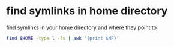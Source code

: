 #+STARTUP: showall
* find symlinks in home directory

find symlinks in your home directory and where they point to

#+begin_src sh
find $HOME -type l -ls | awk '{print $NF}'
#+end_src
